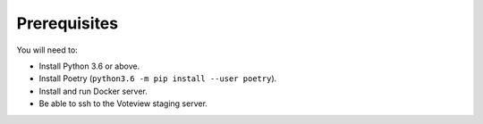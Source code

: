 ==============
Prerequisites
==============



You will need to:

- Install Python 3.6 or above.
- Install Poetry (``python3.6 -m pip install --user poetry``).
- Install and run Docker server.
- Be able to ssh to the Voteview staging server.
